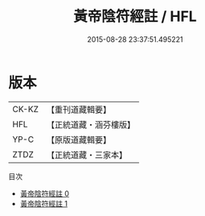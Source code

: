 #+TITLE: 黃帝陰符經註 / HFL

#+DATE: 2015-08-28 23:37:51.495221
* 版本
 |     CK-KZ|【重刊道藏輯要】|
 |       HFL|【正統道藏・涵芬樓版】|
 |      YP-C|【原版道藏輯要】|
 |      ZTDZ|【正統道藏・三家本】|
目次
 - [[file:KR5a0117_000.txt][黃帝陰符經註 0]]
 - [[file:KR5a0117_001.txt][黃帝陰符經註 1]]
